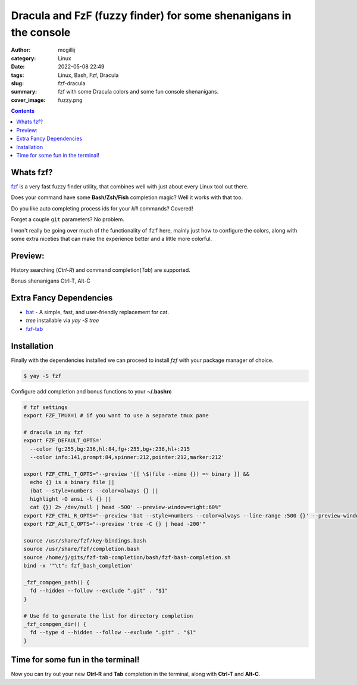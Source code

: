 Dracula and FzF (fuzzy finder) for some shenanigans in the console
##################################################################

:author: mcgillij
:category: Linux
:date: 2022-05-08 22:49
:tags: Linux, Bash, Fzf, Dracula
:slug: fzf-dracula
:summary: fzf with some Dracula colors and some fun console shenanigans.
:cover_image: fuzzy.png

.. contents::

Whats fzf?
==========

`fzf <https://github.com/junegunn/fzf>`_ is a very fast fuzzy finder utility, that combines well with just about every Linux tool out there.

Does your command have some **Bash/Zsh/Fish** completion magic? Well it works with that too.

Do you like auto completing process ids for your `kill` commands? Covered!

Forget a couple ``git`` parameters? No problem.

I won't really be going over much of the functionality of ``fzf`` here, mainly just how to configure the colors, along with some extra niceties that can make the experience better and a little more colorful.


Preview:
========

History searching (`Ctrl-R`) and command completion(`Tab`) are supported.

.. image:: {static}/images/ctrl-r.gif
    :alt: Ctrl-R and Tab

Bonus shenanigans Ctrl-T, Alt-C

.. image:: {static}/images/fzf-shenans.gif
    :alt: fzf-shenans

Extra Fancy Dependencies
========================

- `bat <https://github.com/sharkdp/bat>`_ - A simple, fast, and user-friendly replacement for cat.
- `tree` installable via `yay -S tree`
- `fzf-tab <https://github.com/lincheney/fzf-tab-completion>`_

Installation
============

Finally with the dependencies installed we can proceed to install `fzf` with your package manager of choice.

.. code-block:: bash

   $ yay -S fzf

Configure add completion and bonus functions to your **~/.bashrc**

.. code-block:: bash

   # fzf settings
   export FZF_TMUX=1 # if you want to use a separate tmux pane
   
   # dracula in my fzf
   export FZF_DEFAULT_OPTS='
     --color fg:255,bg:236,hl:84,fg+:255,bg+:236,hl+:215
     --color info:141,prompt:84,spinner:212,pointer:212,marker:212'

   export FZF_CTRL_T_OPTS="--preview '[[ \$(file --mime {}) =~ binary ]] &&
     echo {} is a binary file ||
     (bat --style=numbers --color=always {} ||
     highlight -O ansi -l {} ||
     cat {}) 2> /dev/null | head -500' --preview-window=right:60%"
   export FZF_CTRL_R_OPTS="--preview 'bat --style=numbers --color=always --line-range :500 {}' --preview-window down:3:hidden:wrap --bind '?:toggle-preview'"
   export FZF_ALT_C_OPTS="--preview 'tree -C {} | head -200'"
   
   source /usr/share/fzf/key-bindings.bash
   source /usr/share/fzf/completion.bash
   source /home/j/gits/fzf-tab-completion/bash/fzf-bash-completion.sh
   bind -x '"\t": fzf_bash_completion'
   
   _fzf_compgen_path() {
     fd --hidden --follow --exclude ".git" . "$1"
   }
   
   # Use fd to generate the list for directory completion
   _fzf_compgen_dir() {
     fd --type d --hidden --follow --exclude ".git" . "$1"
   }


Time for some fun in the terminal!
==================================

Now you can try out your new **Ctrl-R** and **Tab** completion in the terminal, along with **Ctrl-T** and **Alt-C**.
